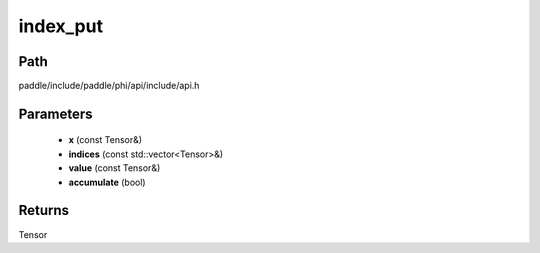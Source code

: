.. _en_api_paddle_experimental_index_put:

index_put
-------------------------------

.. cpp:function:: Tensor index_put ( const Tensor & x , const std::vector<Tensor> & indices , const Tensor & value , bool accumulate = false ) ;


Path
:::::::::::::::::::::
paddle/include/paddle/phi/api/include/api.h

Parameters
:::::::::::::::::::::
	- **x** (const Tensor&)
	- **indices** (const std::vector<Tensor>&)
	- **value** (const Tensor&)
	- **accumulate** (bool)

Returns
:::::::::::::::::::::
Tensor
